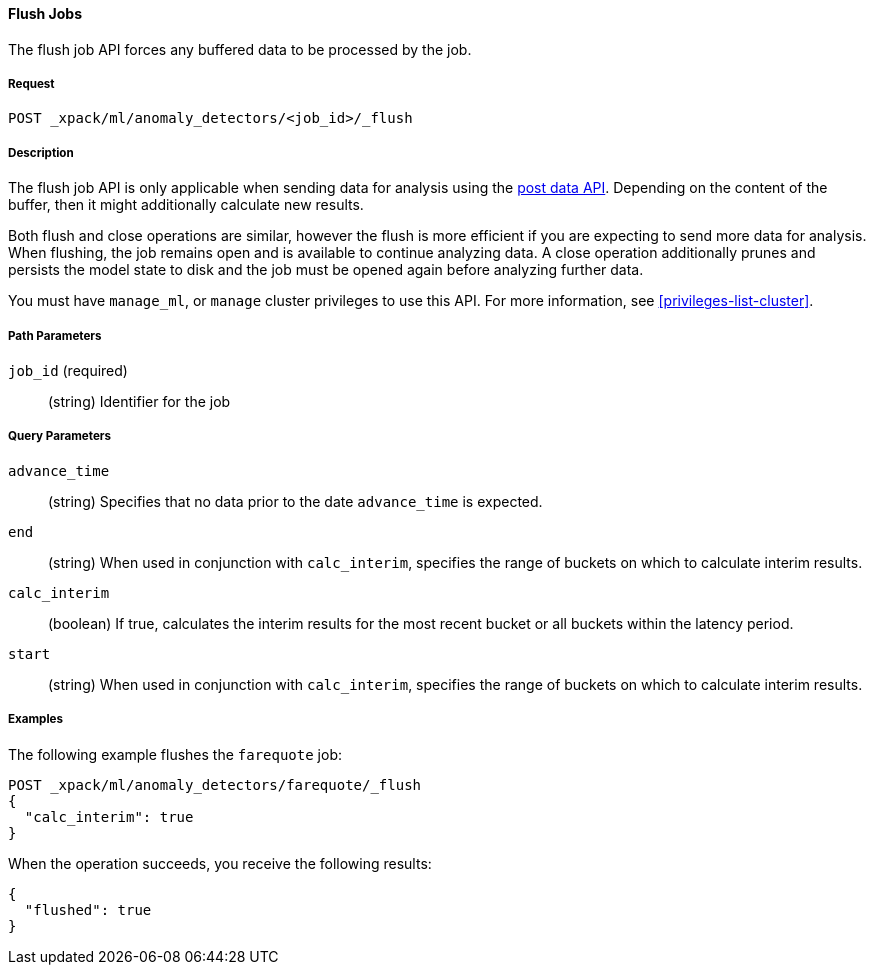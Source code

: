 //lcawley: Verified example output 2017-04-11
[[ml-flush-job]]
==== Flush Jobs

The flush job API forces any buffered data to be processed by the job.

===== Request

`POST _xpack/ml/anomaly_detectors/<job_id>/_flush`

===== Description

The flush job API is only applicable when sending data for analysis using the <<ml-post-data,post data API>>. Depending on the content of the buffer, then it might additionally calculate new results.

Both flush and close operations are similar, however the flush is more efficient
if you are expecting to send more data for analysis.
When flushing, the job remains open and is available to continue analyzing data.
A close operation additionally prunes and persists the model state to disk
and the job must be opened again before analyzing further data.

You must have `manage_ml`, or `manage` cluster privileges to use this API.
For more information, see <<privileges-list-cluster>>.

===== Path Parameters

`job_id` (required)::
(string)    Identifier for the job

===== Query Parameters

`advance_time`::
  (string) Specifies that no data prior to the date `advance_time` is expected.

`end`::
  (string) When used in conjunction with `calc_interim`, specifies the range
  of buckets on which to calculate interim results.

`calc_interim`::
  (boolean) If true, calculates the interim results for the most recent bucket
  or all buckets within the latency period.

`start`::
  (string) When used in conjunction with `calc_interim`, specifies the range of
  buckets on which to calculate interim results.

////
===== Responses
200
(EmptyResponse) The cluster has been successfully deleted
404
(BasicFailedReply) The cluster specified by {cluster_id} cannot be found (code: clusters.cluster_not_found)
412
(BasicFailedReply) The Elasticsearch cluster has not been shutdown yet (code: clusters.cluster_plan_state_error)
////
===== Examples

The following example flushes the `farequote` job:

[source,js]
--------------------------------------------------
POST _xpack/ml/anomaly_detectors/farequote/_flush
{
  "calc_interim": true
}
--------------------------------------------------
// CONSOLE
// TEST[skip:todo]

When the operation succeeds, you receive the following results:
----
{
  "flushed": true
}
----
